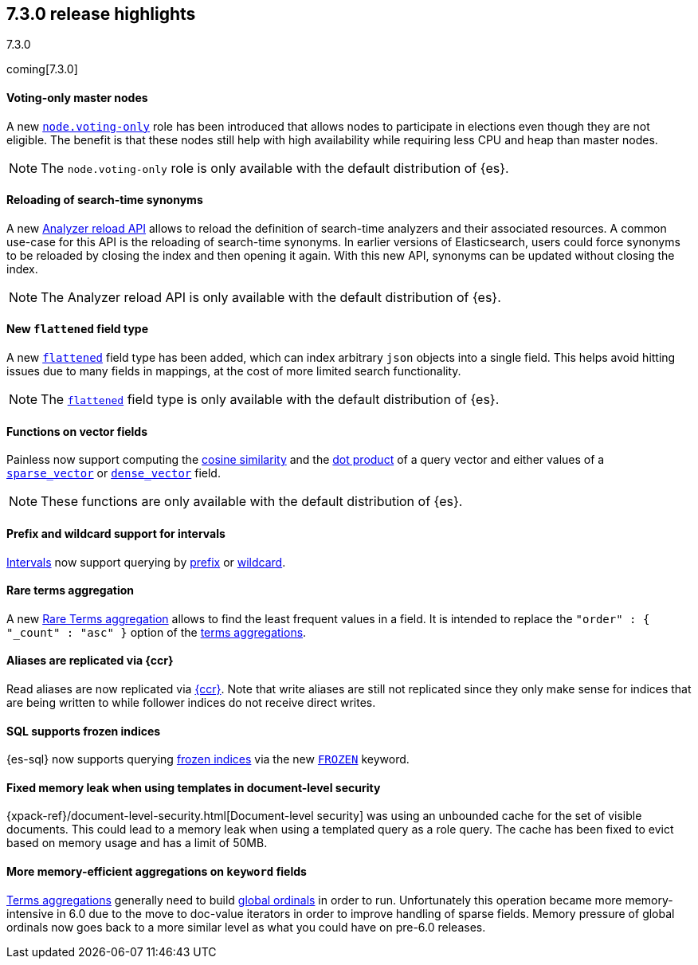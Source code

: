 [[release-highlights-7.3.0]]
== 7.3.0 release highlights
++++
<titleabbrev>7.3.0</titleabbrev>
++++

coming[7.3.0]

//NOTE: The notable-highlights tagged regions are re-used in the
//Installation and Upgrade Guide

// tag::notable-highlights[]
[float]
==== Voting-only master nodes

A new <<voting-only-node,`node.voting-only`>> role has been introduced that
allows nodes to participate in elections even though they are not eligible.
The benefit is that these nodes still help with high availability while
requiring less CPU and heap than master nodes.

NOTE: The `node.voting-only` role is only available with the default
distribution of {es}.

// end::notable-highlights[]

// tag::notable-highlights[]
[float]
==== Reloading of search-time synonyms

A new <<indices-reload-analyzers,Analyzer reload API>> allows to reload the
definition of search-time analyzers and their associated resources. A common
use-case for this API is the reloading of search-time synonyms. In earlier
versions of Elasticsearch, users could force synonyms to be reloaded by closing
the index and then opening it again. With this new API, synonyms can be updated
without closing the index.

NOTE: The Analyzer reload API is only available with the default distribution
of {es}.

// end::notable-highlights[]

// tag::notable-highlights[]
[float]
==== New `flattened` field type

A new <<flattened,`flattened`>> field type has been added, which can index
arbitrary `json` objects into a single field. This helps avoid hitting issues
due to many fields in mappings, at the cost of more limited search
functionality.

NOTE: The <<flattened,`flattened`>> field type is only available with the
default distribution of {es}.

// end::notable-highlights[]

// tag::notable-highlights[]
[float]
==== Functions on vector fields

Painless now support computing the <<vector-functions,cosine similarity>> and
the <<vector-functions,dot product>> of a query vector and either values of a
<<sparse-vector,`sparse_vector`>> or <<dense-vector,`dense_vector`>> field.

NOTE: These functions are only available with the default distribution of {es}.

// end::notable-highlights[]

// tag::notable-highlights[]
[float]
==== Prefix and wildcard support for intervals

<<query-dsl-intervals-query,Intervals>> now support querying by
<<intervals-prefix,prefix>> or <<intervals-wildcard,wildcard>>.

// end::notable-highlights[]

// tag::notable-highlights[]
[float]
==== Rare terms aggregation

A new
<<search-aggregations-bucket-rare-terms-aggregation,Rare Terms aggregation>>
allows to find the least frequent values in a field. It is intended to replace
the `"order" : { "_count" : "asc" }` option of the
<<search-aggregations-bucket-terms-aggregation,terms aggregations>>.

// end::notable-highlights[]

// tag::notable-highlights[]
[float]
==== Aliases are replicated via {ccr}

Read aliases are now replicated via <<ccr-put-follow,{ccr}>>. Note that write
aliases are still not replicated since they only make sense for indices that
are being written to while follower indices do not receive direct writes.

// end::notable-highlights[]

// tag::notable-highlights[]
[float]
==== SQL supports frozen indices

{es-sql} now supports querying <<frozen-indices, frozen indices>> via the new
<<sql-index-frozen,`FROZEN`>> keyword.

// end::notable-highlights[]

// tag::notable-highlights[]
[float]
==== Fixed memory leak when using templates in document-level security

{xpack-ref}/document-level-security.html[Document-level security] was using an
unbounded cache for the set of visible documents. This could lead to a memory
leak when using a templated query as a role query. The cache has been fixed to
evict based on memory usage and has a limit of 50MB.

// end::notable-highlights[]

// tag::notable-highlights[]
[float]
==== More memory-efficient aggregations on `keyword` fields

<<search-aggregations-bucket-terms-aggregation,Terms aggregations>> generally
need to build
<<search-aggregations-bucket-terms-aggregation-execution-hint,global ordinals>>
in order to run. Unfortunately this operation became more memory-intensive in
6.0 due to the move to doc-value iterators in order to improve handling of
sparse fields. Memory pressure of global ordinals now goes back to a more
similar level as what you could have on pre-6.0 releases.

// end::notable-highlights[]
